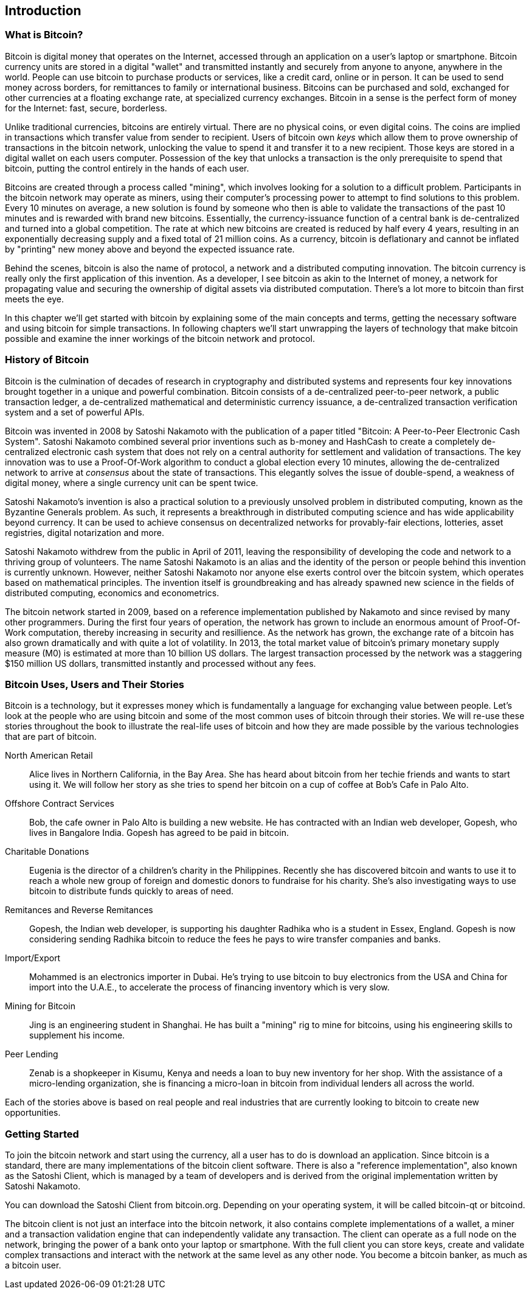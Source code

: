 [[ch01_intro_what_is_bitcoin]]
== Introduction

=== What is Bitcoin?

Bitcoin is digital money that operates on the Internet, accessed through an application on a user's laptop or smartphone. Bitcoin currency units are stored in a digital "wallet" and transmitted instantly and securely from anyone to anyone, anywhere in the world. People can use bitcoin to purchase products or services, like a credit card, online or in person. It can be used to send money across borders, for remittances to family or international business. Bitcoins can be purchased and sold, exchanged for other currencies at a floating exchange rate, at specialized currency exchanges. Bitcoin in a sense is the perfect form of money for the Internet: fast, secure, borderless. 

Unlike traditional currencies, bitcoins are entirely virtual. There are no physical coins, or even digital coins. The coins are implied in transactions which transfer value from sender to recipient. Users of bitcoin own _keys_ which allow them to prove ownership of transactions in the bitcoin network, unlocking the value to spend it and transfer it to a new recipient. Those keys are stored in a digital wallet on each users computer. Possession of the key that unlocks a transaction is the only prerequisite to spend that bitcoin, putting the control entirely in the hands of each user. 

Bitcoins are created through a process called "mining", which involves looking for a solution to a difficult problem. Participants in the bitcoin network may operate as miners, using their computer's processing power to attempt to find solutions to this problem. Every 10 minutes on average, a new solution is found by someone who then is able to validate the transactions of the past 10 minutes and is rewarded with brand new bitcoins. Essentially, the currency-issuance function of a central bank is de-centralized and turned into a global competition. The rate at which new bitcoins are created is reduced by half every 4 years, resulting in an exponentially decreasing supply and a fixed total of 21 million coins. As a currency, bitcoin is deflationary and cannot be inflated by "printing" new money above and beyond the expected issuance rate. 

Behind the scenes, bitcoin is also the name of protocol, a network and a distributed computing innovation. The bitcoin currency is really only the first application of this invention. As a developer, I see bitcoin as akin to the Internet of money, a network for propagating value and securing the ownership of digital assets via distributed computation. There's a lot more to bitcoin than first meets the eye. 

In this chapter we'll get started with bitcoin by explaining some of the main concepts and terms, getting the necessary software and using bitcoin for simple transactions. In following chapters we'll start unwrapping the layers of technology that make bitcoin possible and examine the inner workings of the bitcoin network and protocol. 

=== History of Bitcoin

Bitcoin is the culmination of decades of research in cryptography and distributed systems and represents four key innovations brought together in a unique and powerful combination. Bitcoin consists of a de-centralized peer-to-peer network, a public transaction ledger, a de-centralized mathematical and deterministic currency issuance, a de-centralized transaction verification system and a set of powerful APIs.

Bitcoin was invented in 2008 by Satoshi Nakamoto with the publication of a paper titled "Bitcoin: A Peer-to-Peer Electronic Cash System". Satoshi Nakamoto combined several prior inventions such as b-money and HashCash to create a completely de-centralized electronic cash system that does not rely on a central authority for settlement and validation of transactions. The key innovation was to use a Proof-Of-Work algorithm to conduct a global election every 10 minutes, allowing the de-centralized network to arrive at _consensus_ about the state of transactions. This elegantly solves the issue of double-spend, a weakness of digital money, where a single currency unit can be spent twice.

Satoshi Nakamoto's invention is also a practical solution to a previously unsolved problem in distributed computing, known as the Byzantine Generals problem. As such, it represents a breakthrough in distributed computing science and has wide applicability beyond currency. It can be used to achieve consensus on decentralized networks for provably-fair elections, lotteries, asset registries, digital notarization and more. 

Satoshi Nakamoto withdrew from the public in April of 2011, leaving the responsibility of developing the code and network to a thriving group of volunteers. The name Satoshi Nakamoto is an alias and the identity of the person or people behind this invention is currently unknown. However, neither Satoshi Nakamoto nor anyone else exerts control over the bitcoin system, which operates based on mathematical principles. The invention itself is groundbreaking and has already spawned new science in the fields of distributed computing, economics and econometrics. 

The bitcoin network started in 2009, based on a reference implementation published by Nakamoto and since revised by many other programmers. During the first four years of operation, the network has grown to include an enormous amount of Proof-Of-Work computation, thereby increasing in security and resillience. As the network has grown, the exchange rate of a bitcoin has also grown dramatically and with quite a lot of volatility. In 2013, the total market value of bitcoin's primary monetary supply measure (M0) is estimated at more than 10 billion US dollars. The largest transaction processed by the network was a staggering $150 million US dollars, transmitted instantly and processed without any fees.

=== Bitcoin Uses, Users and Their Stories

Bitcoin is a technology, but it expresses money which is fundamentally a language for exchanging value between people. Let's look at the people who are using bitcoin and some of the most common uses of bitcoin through their stories. We will re-use these stories throughout the book to illustrate the real-life uses of bitcoin and how they are made possible by the various technologies that are part of bitcoin. 

North American Retail::
Alice lives in Northern California, in the Bay Area. She has heard about bitcoin from her techie friends and wants to start using it. We will follow her story as she tries to spend her bitcoin on a cup of coffee at Bob's Cafe in Palo Alto.

Offshore Contract Services::
Bob, the cafe owner in Palo Alto is building a new website. He has contracted with an Indian web developer, Gopesh, who lives in Bangalore India. Gopesh has agreed to be paid in bitcoin. 

Charitable Donations::
Eugenia is the director of a children's charity in the Philippines. Recently she has discovered bitcoin and wants to use it to reach a whole new group of foreign and domestic donors to fundraise for his charity. She's also investigating ways to use bitcoin to distribute funds quickly to areas of need. 

Remitances and Reverse Remitances::
Gopesh, the Indian web developer, is supporting his daughter Radhika who is a student in Essex, England. Gopesh is now considering sending Radhika bitcoin to reduce the fees he pays to wire transfer companies and banks.

Import/Export::
Mohammed is an electronics importer in Dubai. He's trying to use bitcoin to buy electronics from the USA and China for import into the U.A.E., to accelerate the process of financing inventory which is very slow. 

Mining for Bitcoin::
Jing is an engineering student in Shanghai. He has built a "mining" rig to mine for bitcoins, using his engineering skills to supplement his income. 

Peer Lending::
Zenab is a shopkeeper in Kisumu, Kenya and needs a loan to buy new inventory for her shop. With the assistance of a micro-lending organization, she is financing a micro-loan in bitcoin from individual lenders all across the world.

Each of the stories above is based on real people and real industries that are currently looking to bitcoin to create new opportunities. 

=== Getting Started

To join the bitcoin network and start using the currency, all a user has to do is download an application. Since bitcoin is a standard, there are many implementations of the bitcoin client software. There is also a "reference implementation", also known as the Satoshi Client, which is managed by a team of developers and is derived from the original implementation written by Satoshi Nakamoto. 

You can download the Satoshi Client from bitcoin.org. Depending on your operating system, it will be called bitcoin-qt or bitcoind. 

The bitcoin client is not just an interface into the bitcoin network, it also contains complete implementations of a wallet, a miner and a transaction validation engine that can independently validate any transaction. The client can operate as a full node on the network, bringing the power of a bank onto your laptop or smartphone. With the full client you can store keys, create and validate complex transactions and interact with the network at the same level as any other node. You become a bitcoin banker, as much as a bitcoin user. 

